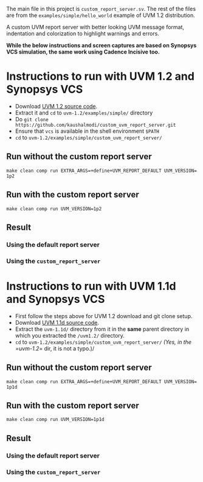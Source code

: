 #+STARTUP: inlineimages

The main file in this project is =custom_report_server.sv=. The rest of the files are from the =examples/simple/hello_world= example of UVM 1.2 distribution.

A custom UVM report server with better looking UVM message format, indentation and colorization to highlight warnings and errors.

*While the below instructions and screen captures are based on Synopsys VCS simulation, the same work using Cadence Incisive too.*

* Instructions to run with UVM 1.2 and Synopsys VCS
- Download [[http://accellera.org/images/downloads/standards/uvm/uvm-1.2.tar.gz][UVM 1.2 source code]].
- Extract it and =cd= to =uvm-1.2/examples/simple/= directory
- Do =git clone https://github.com/kaushalmodi/custom_uvm_report_server.git=
- Ensure that =vcs= is available in the shell environment =$PATH=
- =cd= to =uvm-1.2/examples/simple/custom_uvm_report_server/=
** Run without the custom report server
#+BEGIN_EXAMPLE
make clean comp run EXTRA_ARGS​=​+​define​+​UVM_REPORT_DEFAULT UVM_VERSION​=​1p2
#+END_EXAMPLE
** Run *with* the custom report server
#+BEGIN_EXAMPLE
make clean comp run UVM_VERSION=1p2
#+END_EXAMPLE
** Result
*** Using the default report server
[[file:img/compare_1p2_default.png]]
*** Using the =custom_report_server=
[[file:img/compare_1p2_custom.png]]


* Instructions to run with UVM 1.1d and Synopsys VCS
- First follow the steps above for UVM 1.2 download and git clone setup.
- Download [[http://accellera.org/images/downloads/standards/uvm/uvm-1.1d.tar.gz][UVM 1.1d source code]].
- Extract the =uvm-1.1d/= directory from it in the *same* parent directory in which you extracted the =/uvm1.2/= directory.
- =cd= to =uvm-1.2/examples/simple/custom_uvm_report_server/= /(Yes, in the =uvm-1.2/​= dir, it is not a typo.)/
** Run without the custom report server
#+BEGIN_EXAMPLE
make clean comp run EXTRA_ARGS​=​+​define​+​UVM_REPORT_DEFAULT UVM_VERSION​=​1p1d
#+END_EXAMPLE
** Run *with* the custom report server
#+BEGIN_EXAMPLE
make clean comp run UVM_VERSION=1p1d
#+END_EXAMPLE
** Result
*** Using the default report server
[[file:img/compare_1p1d_default.png]]
*** Using the =custom_report_server=
[[file:img/compare_1p1d_custom.png]]
